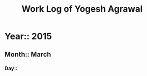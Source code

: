 #+Title: Work Log of Yogesh Agrawal
#+Email: yogesh@vlabs.ac.in; yogeshiiith@gmail.com

* Year:: 2015

** Month:: March

*** Day::
